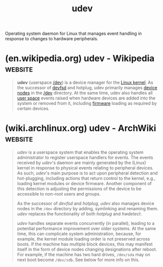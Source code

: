 :PROPERTIES:
:ID:       5a80b376-7e8d-47d8-9e2f-6a6133cd7e11
:END:
#+title: udev
#+filetags: :open_source:linux:software:

Operating system daemon for Linux that manages event handling in response to changes to hardware peripherals.
* (en.wikipedia.org) udev - Wikipedia                               :website:
:PROPERTIES:
:ID:       59ee3454-c6a8-417f-b31b-8bf92c5aa383
:ROAM_REFS: https://en.wikipedia.org/wiki/Udev
:END:

#+begin_quote
  *udev* (userspace [[https://en.wikipedia.org/wiki/Devfs][/dev]]) is a device manager for the [[https://en.wikipedia.org/wiki/Linux_kernel][Linux kernel]].  As the successor of [[https://en.wikipedia.org/wiki/Devfsd][devfsd]] and hotplug, udev primarily manages [[https://en.wikipedia.org/wiki/Device_node][device nodes]] in the [[https://en.wikipedia.org/wiki/Devfs][/dev]] directory.  At the same time, udev also handles all [[https://en.wikipedia.org/wiki/User_space][user space]] events raised when hardware devices are added into the system or removed from it, including [[https://en.wikipedia.org/wiki/Firmware][firmware]] loading as required by certain devices.
#+end_quote
* (wiki.archlinux.org) udev - ArchWiki                              :website:
:PROPERTIES:
:ID:       10fd99c6-882b-4413-a196-a8d269729262
:ROAM_REFS: https://wiki.archlinux.org/title/Udev
:END:

#+begin_quote
  /udev/ is a userspace system that enables the operating system administrator to register userspace handlers for events.  The events received by /udev/'s daemon are mainly generated by the (Linux) kernel in response to physical events relating to peripheral devices.  As such, /udev/'s main purpose is to act upon peripheral detection and hot-plugging, including actions that return control to the kernel, e.g., loading kernel modules or device firmware.  Another component of this detection is adjusting the permissions of the device to be accessible to non-root users and groups.

  As the successor of /devfsd/ and /hotplug/, /udev/ also manages device nodes in the =/dev= directory by adding, symlinking and renaming them. /udev/ replaces the functionality of both /hotplug/ and /hwdetect/.

  /udev/ handles separate events concurrently (in parallel), leading to a potential performance improvement over older systems.  At the same time, this can complicate system administration, because, for example, the kernel module loading order is not preserved across boots.  If the machine has multiple block devices, this may manifest itself in the form of device nodes changing designations after reboot.  For example, if the machine has two hard drives, =/dev/sda= may on next boot become =/dev/sdb=.  See below for more info on this.
#+end_quote
